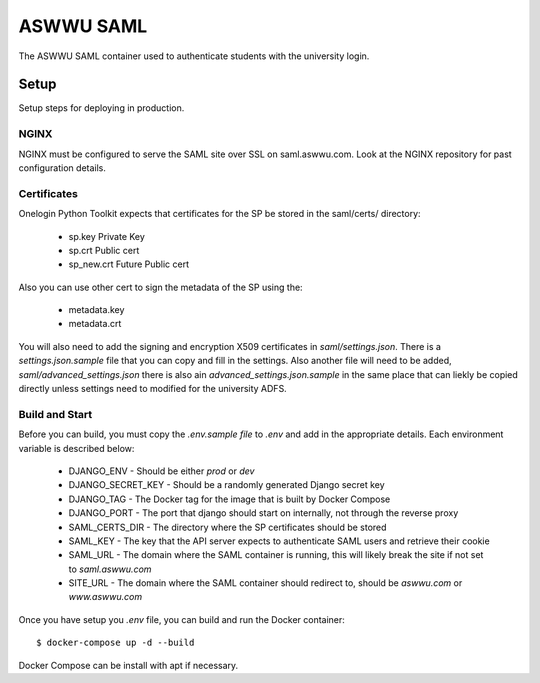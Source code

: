 ASWWU SAML
----------
The ASWWU SAML container used to authenticate students with the university login.

Setup
=====
Setup steps for deploying in production.

NGINX
+++++
NGINX must be configured to serve the SAML site over SSL on saml.aswwu.com. Look at the NGINX repository for past configuration details.

Certificates
++++++++++++
Onelogin Python Toolkit expects that certificates for the SP be stored in the saml/certs/ directory:

 * sp.key     Private Key
 * sp.crt     Public cert
 * sp_new.crt Future Public cert

Also you can use other cert to sign the metadata of the SP using the:

 * metadata.key
 * metadata.crt

You will also need to add the signing and encryption X509 certificates in `saml/settings.json`. There is a `settings.json.sample` file that you can copy and fill in the settings. Also another file will need to be added, `saml/advanced_settings.json` there is also ain `advanced_settings.json.sample` in the same place that can liekly be copied directly unless settings need to modified for the university ADFS.

Build and Start
+++++++++++++++
Before you can build, you must copy the `.env.sample file` to `.env` and add in the appropriate details. Each environment variable is described below:

 * DJANGO_ENV - Should be either `prod` or `dev`
 * DJANGO_SECRET_KEY - Should be a randomly generated Django secret key
 * DJANGO_TAG - The Docker tag for the image that is built by Docker Compose
 * DJANGO_PORT - The port that django should start on internally, not through the reverse proxy
 * SAML_CERTS_DIR - The directory where the SP certificates should be stored
 * SAML_KEY - The key that the API server expects to authenticate SAML users and retrieve their cookie
 * SAML_URL - The domain where the SAML container is running, this will likely break the site if not set to `saml.aswwu.com`
 * SITE_URL - The domain where the SAML container should redirect to, should be `aswwu.com` or `www.aswwu.com`

Once you have setup you `.env` file, you can build and run the Docker container:

::

  $ docker-compose up -d --build

Docker Compose can be install with apt if necessary.

